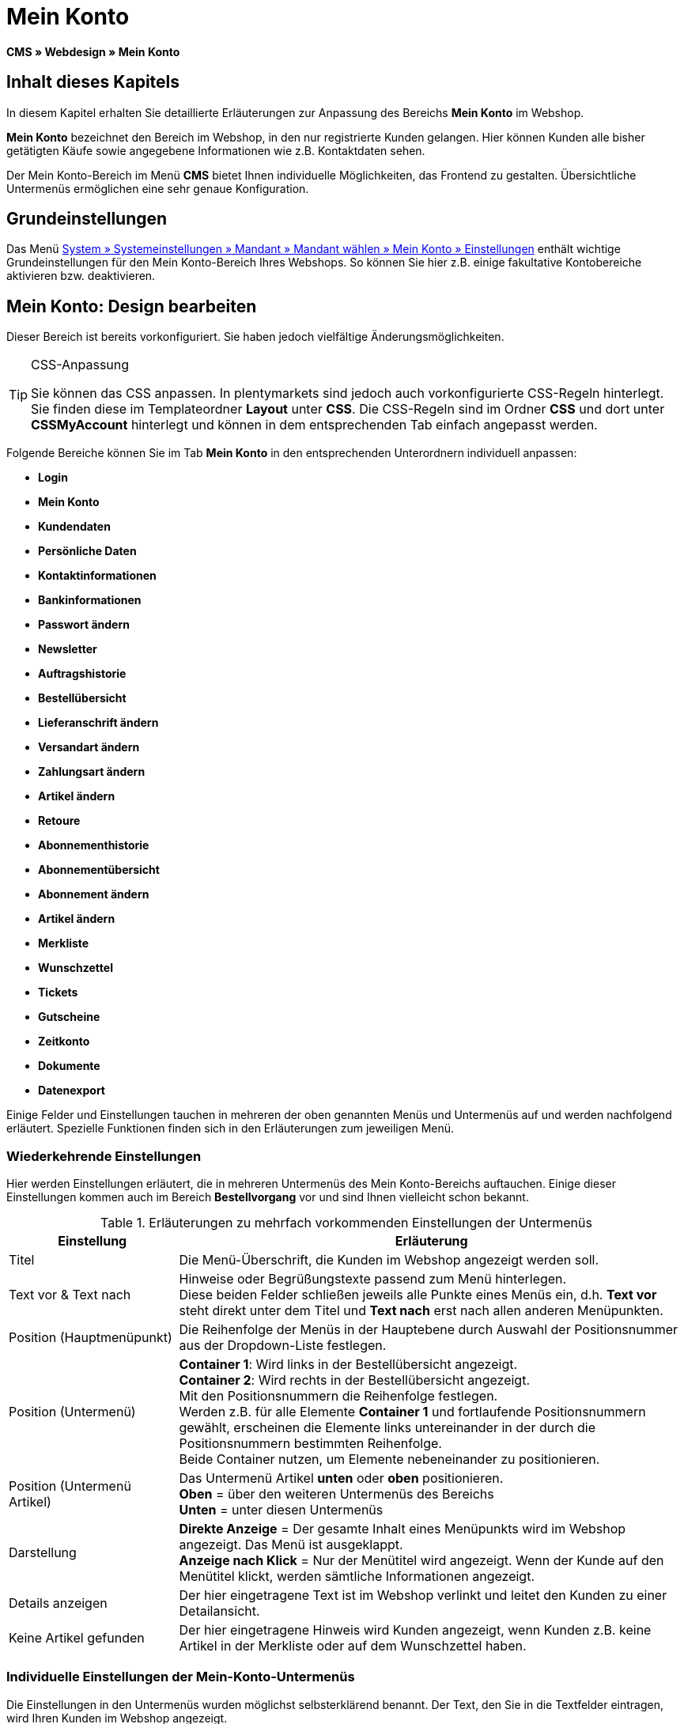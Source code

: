= Mein Konto
:lang: de
// include::{includedir}/_header.adoc[]
:keywords: Mein Konto, Webdesign, CMS
:position: 90

*CMS » Webdesign » Mein Konto*

== Inhalt dieses Kapitels

In diesem Kapitel erhalten Sie detaillierte Erläuterungen zur Anpassung des Bereichs *Mein Konto* im Webshop.

*Mein Konto* bezeichnet den Bereich im Webshop, in den nur registrierte Kunden gelangen. Hier können Kunden alle bisher getätigten Käufe sowie angegebene Informationen wie z.B. Kontaktdaten sehen.

Der Mein Konto-Bereich im Menü *CMS* bietet Ihnen individuelle Möglichkeiten, das Frontend zu gestalten. Übersichtliche Untermenüs ermöglichen eine sehr genaue Konfiguration.

== Grundeinstellungen

Das Menü <<omni-channel/mandant-shop/standard/mein-konto/grundeinstellungen#, System » Systemeinstellungen » Mandant » Mandant wählen » Mein Konto » Einstellungen>> enthält wichtige Grundeinstellungen für den Mein Konto-Bereich Ihres Webshops. So können Sie hier z.B. einige fakultative Kontobereiche aktivieren bzw. deaktivieren.

== Mein Konto: Design bearbeiten

Dieser Bereich ist bereits vorkonfiguriert. Sie haben jedoch vielfältige Änderungsmöglichkeiten.

[TIP]
.CSS-Anpassung
====
Sie können das CSS anpassen. In plentymarkets sind jedoch auch vorkonfigurierte CSS-Regeln hinterlegt. Sie finden diese im Templateordner *Layout* unter *CSS*. Die CSS-Regeln sind im Ordner *CSS* und dort unter *CSSMyAccount* hinterlegt und können in dem entsprechenden Tab einfach angepasst werden.
====

Folgende Bereiche können Sie im Tab *Mein Konto* in den entsprechenden Unterordnern individuell anpassen:

* *Login*
* *Mein Konto*
* *Kundendaten*
* *Persönliche Daten*
* *Kontaktinformationen*
* *Bankinformationen*
* *Passwort ändern*

* *Newsletter*
* *Auftragshistorie*
* *Bestellübersicht*
* *Lieferanschrift ändern*
* *Versandart ändern*
* *Zahlungsart ändern*
* *Artikel ändern*

* *Retoure*

* *Abonnementhistorie*
* *Abonnementübersicht*
* *Abonnement ändern*
* *Artikel ändern*

* *Merkliste*
* *Wunschzettel*
* *Tickets*
* *Gutscheine*
* *Zeitkonto*
* *Dokumente*
* *Datenexport*

Einige Felder und Einstellungen tauchen in mehreren der oben genannten Menüs und Untermenüs auf und werden nachfolgend erläutert. Spezielle Funktionen finden sich in den Erläuterungen zum jeweiligen Menü.

=== Wiederkehrende Einstellungen

Hier werden Einstellungen erläutert, die in mehreren Untermenüs des Mein Konto-Bereichs auftauchen. Einige dieser Einstellungen kommen auch im Bereich *Bestellvorgang* vor und sind Ihnen vielleicht schon bekannt.

.Erläuterungen zu mehrfach vorkommenden Einstellungen der Untermenüs
[cols="1,3"]
|====
|Einstellung |Erläuterung

|Titel
|Die Menü-Überschrift, die Kunden im Webshop angezeigt werden soll.

|Text vor &amp; Text nach
|Hinweise oder Begrüßungstexte passend zum Menü hinterlegen. +
Diese beiden Felder schließen jeweils alle Punkte eines Menüs ein, d.h. *Text vor* steht direkt unter dem Titel und *Text nach* erst nach allen anderen Menüpunkten.

|Position (Hauptmenüpunkt)
|Die Reihenfolge der Menüs in der Hauptebene durch Auswahl der Positionsnummer aus der Dropdown-Liste festlegen.

|Position (Untermenü)
|*Container 1*: Wird links in der Bestellübersicht angezeigt. +
*Container 2*: Wird rechts in der Bestellübersicht angezeigt. +
Mit den Positionsnummern die Reihenfolge festlegen. +
Werden z.B. für alle Elemente *Container 1* und fortlaufende Positionsnummern gewählt, erscheinen die Elemente links untereinander in der durch die Positionsnummern bestimmten Reihenfolge. +
Beide Container nutzen, um Elemente nebeneinander zu positionieren.

|Position (Untermenü Artikel)
|Das Untermenü Artikel *unten* oder *oben* positionieren. +
*Oben* = über den weiteren Untermenüs des Bereichs +
*Unten* = unter diesen Untermenüs

|Darstellung
|*Direkte Anzeige* = Der gesamte Inhalt eines Menüpunkts wird im Webshop angezeigt. Das Menü ist ausgeklappt. +
*Anzeige nach Klick* = Nur der Menütitel wird angezeigt. Wenn der Kunde auf den Menütitel klickt, werden sämtliche Informationen angezeigt.

|Details anzeigen
|Der hier eingetragene Text ist im Webshop verlinkt und leitet den Kunden zu einer Detailansicht.

|Keine Artikel gefunden
|Der hier eingetragene Hinweis wird Kunden angezeigt, wenn Kunden z.B. keine Artikel in der Merkliste oder auf dem Wunschzettel haben.
|====


=== Individuelle Einstellungen der Mein-Konto-Untermenüs

Die Einstellungen in den Untermenüs wurden möglichst selbsterklärend benannt. Der Text, den Sie in die Textfelder eintragen, wird Ihren Kunden im Webshop angezeigt.

.Erläuterungen zu den Einstellungen der Untermenüs
[cols="1,3"]
|====
|Menüpunkt |Erläuterung

|CSS Mein Konto
|In diesem Bereich erfolgt die Gestaltung (Layout) der Kundenkonten per CSS. Eine Standard-CSS-Formatierung legt die allgemeinen CSS-Regeln für Kundenkonten fest. Hier kann auch der gesamte CSS-Code für den Bereich *Mein Konto* eintragen werden. Alternativ hier nur den allgemein gültigen Teil eintragen. Für mehr Übersichtlichkeit dann in den nachfolgenden Bereichen im Feld *CSS* die Informationen eintragen, die dann nur für den Bereich gültig sind.

|Login
|Die hier eingetragenen Informationen sieht der Kunde, nach Klick auf das Tab *Mein Konto* im Webshop. Eine *CSS*-Formatierung ist voreingetragen. Wenn die Informationen in diesem Menü anders angeordnet werden sollen, erfolgt die Anpassung mittels CSS. +
*Passwortsicherheit* +
Für das Passwort genügen 6 Zeichen. Die Sicherheitsstufe im Webshop ist nicht so hoch wie im Admin-Bereich. Daher genügt für das Passwort der Login-Daten die einfache Mischung aus Buchstaben und Ziffern. Siehe Handbuchseite <<basics/admin-aufgaben/benutzer-verwalten#10, Benutzer anlegen>>.

|Mein Konto
|Der Kunde gelangt in diesen Bereich nachdem der Kunde die Login-Daten eingetragen und auf *Anmelden* geklickt hat. Eine CSS-Formatierung ist voreingetragen. Darüber kann ein Hinweis (*Text vor*) stehen. Darunter sieht der Kunde sämtliche Bereiche des Kundenkontos. Diese Bereiche sind die Untermenüs der ersten Ebene des *Mein Konto-Bereichs*, z.B. *Kundendaten* und *Auftragshistorie*. Die Informationen können mittels CSS anders angeordnet werden.

|Kundendaten
|Eine CSS-Formatierung ist voreingetragen. Die hier angezeigten Daten stammen z.B. aus den bisherigen Einkäufen des Kunden und den dort gemachten Angaben. Die Kundendaten gliedern sich wiederum in einige Untermenüs. Unter *Persönliche Daten* sieht der Kunde die Rechnungsadresse, die der Kunde eingetragen hat, unter *Kontaktinformationen* die für den Login verwendete E-Mail-Adresse. Diese Daten können vom Kunden durch Klicken auf *Ändern* bearbeitet werden. +
Die Fenster, die sich für den Kunden nach dem Klick auf *Ändern* öffnen, werden in den Kundendaten-Untermenüs bearbeitet. Das Fenster *Lieferanschrift* wird im gleichnamigen Untermenü der Auftragshistorie bearbeitet.

|Newsletter
|Titel für den Bereich <<crm/newsletter-versenden#, Newsletter>> sowie die Position und die Art der Darstellung.

|Auftragshistorie
a|Die Felder *Auftrags-ID* und *Zeitraum wählen* gehören zur Auftragssuche im Kundenkonto. Die Felder *Auftragsdatum*, *Empfänger*, *Details anzeigen*, *Status* und *Voraussichtlicher Versand* werden für jeden Auftrag in der Historie angezeigt.
* *Bestellübersicht* +
Die Bestellübersicht ist die Detailansicht eines bestimmten Auftrags mit allen dazugehörigen Daten.
* *Lieferanschrift* +
In diesem Untermenü werden die Eintragsfelder konfiguriert und benannt, die der Kunde sieht. Diese werden auch für die Kundendaten genutzt.
* *Versandart* +
In diesem Untermenü werden die Eintragsfelder für den Bereich *Versandart* konfiguriert und benannt, die der Kunde sieht.
* *Zahlungsart* +
In diesem Untermenü werden die Eintragsfelder für den Bereich *Zahlungsart* konfiguriert und benannt, die der Kunde sieht.
* *Artikel* +
In diesem Untermenü werden die Eintragsfelder für den Bereich *Artikel* konfiguriert und benannt, die der Kunde sieht.

* *Retoure* +
Sobald ein Auftrag vom Kunden bezahlt und versandt wurde und der Auftrag sich also in *Status 7* befindet, wird im Kundenkonto der Button *Artikel zurück senden* angezeigt. Klickt der Kunde darauf, wird das Menü geöffnet, das hier konfiguriert wird. Das Feld *Grund der Retoure* ist eine Dropdown-Liste. Die dort wählbaren Gründe werden im System unter <<auftraege/auftraege-verwalten#400, System » Systemeinstellungen » Aufträge » Auftragstypen » Retouren>> angelegt.

|Abonnementhistorie
|Nur sichtbar, wenn diese Funktion aktiviert ist. +
Die Felder *Auftragsnummer* und *Zeitraum wählen* dienen der Abonnementsuche im Kundenkonto. Die Felder *Empfänger*, *Erste Versendung* etc. werden für jedes Abonnement angezeigt. Über *Details anzeigen* gelangt der Kunde in die Einzelansicht eines bestimmten Abonnements. +
*Abonnementübersicht* +
Die Abonnementübersicht ist die Detailansicht eines bestimmten Abonnements. Hier werden die Position und der Titel der einzelnen Untermenüs, wie Versandart und Artikel, dieses Bereichs angepasst. Die eigentlichen Felder für die Einträge werden in den Untermenüs der Bestellübersicht konfiguriert.

|Merkliste
|Die Funktion <<omni-channel/mandant-shop/standard/mein-konto/grundeinstellungen#, Merkliste>> wird im Menü *System » Systemeinstellungen » Mandant » Mandant wählen » Mein-Konto » Grundeinstellungen* aktiviert. Mit der Funktion *Merkliste* stellen Kunden mit Benutzerkonto im Webshop eine Liste der Artikel zusammen, die sich Kunden merken bzw. evtl. kaufen möchten. Eine Position verschwindet erst von der Merkliste, wenn die Position gelöscht oder in den Warenkorb verschoben wird. +
*Merkliste-Button* +
Wenn die Funktion Merkliste nicht aktiviert wird, sollte auch der *Merkliste-Button* aus dem Webshoplayout entfernt werden. Dazu das Menü *CMS » Webdesign » Ordner: Layout* öffnen und *ItemViewSingleItem* aus den *ItemView-Templates* wählen. Den entsprechenden Code entfernen.

|Wunschzettel
|Die Funktion <<omni-channel/mandant-shop/standard/mein-konto/grundeinstellungen#, Wunschzettel>> wird im Menü *System » Systemeinstellungen » Mandant » Mandant wählen » Mein-Konto » Grundeinstellungen* aktiviert. Mit der Funktion können Kunden mit Benutzerkonto im Webshop eine Liste von Artikeln zusammenstellen, die Kunden evtl. kaufen, sich schenken lassen oder sich aus anderen Gründen merken möchten. Ein Wunschzettel wird meist angelegt, um ihn anderen zu zeigen. Eine Position verschwindet erst vom Wunschzettel, wenn die Position gelöscht oder in den Warenkorb verschoben wird. +
*Wunschzettel-Button* +
Wenn die Funktion Wunschzettel nicht aktiviert wird, sollte auch der *Wunschzettel-Button* aus dem Webshop-Layout entfernt werden. Dazu das Menü *CMS » Webdesign » Ordner: Layout* öffnen und *ItemViewSingleItem* aus den *ItemView-Templates* wählen. Den entsprechenden Code entfernen.

|Tickets
|Dieser Menüpunkt wird nur angezeigt, wenn das <<crm/ticketsystem-nutzen#, Ticketsystem>> als Erweiterung gebucht wurde. Das plentymarkets-Modul "Ticketsystem STARTER" ist kostenlos buchbar. +
In diesem Menü die für den Kunden sichtbaren Eintragsfelder des Bereichs *Tickets* konfigurieren und benennen.

|Gutscheine
|Die Funktion *Gutschein* wird im Menü *System » Systemeinstellungen » Mandant » Mandant wählen » Mein-Konto » Grundeinstellungen* aktiviert.

|Dokumente
|In diesem Menü sieht der Kunde Dokumente, die im Menü *CMS » Dokumente* hochgeladen wurden und bei denen unter *Berechtigung* die Einstellung *Kunden* gewählt wurde.

|Datenexport
|Mit dieser Funktion wird z.B. für Firmenkunden eine Artikelliste zur Verfügung gestellt. Dazu unter <<daten/export-import/daten-exportieren#, Daten » Dynamischer Export>> ein neues Datenformat konfigurieren. In den Filtereinstellungen für das Datenformat ein Häkchen vor *Export für Kundenklasse* setzen, um den Filter zu aktivieren. Unter *Wert* die Kundenklasse wählen, für die das Datenformat zur Verfügung stehen soll. Je nach Kundenklasse sieht der Kunde die entsprechenden Daten im Menü *Datenexport* des Kundenkontos.
|====


[IMPORTANT]
.jQuery
====
In diesem Bereich sind jQuery-Funktionen integriert. Wenn Sie diese Funktionen anpassen oder erweitern möchten, beachten Sie die Hinweise auf der Handbuchseite <<omni-channel/online-shop/webshop-einrichten/_cms/webdesign/syntax/jquery#, jQuery>>.
====
